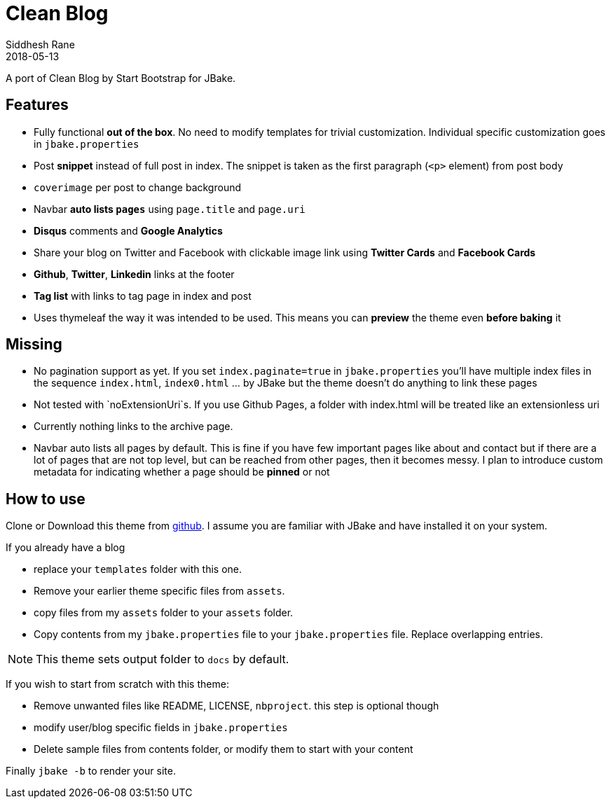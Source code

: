 = Clean Blog
Siddhesh Rane
2018-05-13
:jbake-type: page
:jbake-status: published
:jbake-tags: jbake
:jbake-linktitle: Get Theme
:jbake-shareimage: img/clean-blog-share-card.png
:jbake-coverimage: img/tags-cover.jpg
:jbake-description: Write in AsciiDoc. Publish with JBake
:idprefix:
:icons: font

A port of Clean Blog by Start Bootstrap for JBake.

== Features

- Fully functional **out of the box**. No need to modify templates for trivial customization.
  Individual specific customization goes in `jbake.properties`
- Post **snippet** instead of full post in index. The snippet is taken as the first paragraph (`<p>` element) from post body
- `coverimage` per post to change background
- Navbar **auto lists `pages`** using `page.title` and `page.uri`
- **Disqus** comments and **Google Analytics**
- Share your blog on Twitter and Facebook with clickable image link using **Twitter Cards** and **Facebook Cards**
- **Github**, **Twitter**, **Linkedin** links at the footer
- **Tag list** with links to tag page in index and post
- Uses thymeleaf the way it was intended to be used. This means you can **preview** the theme even **before baking** it

== Missing  

- No pagination support as yet. If you set `index.paginate=true` in `jbake.properties` 
you'll have multiple index files in the sequence `index.html`, `index0.html` ... by JBake but the theme
doesn't do anything to link these pages
- Not tested with `noExtensionUri`s. If you use Github Pages, a folder with index.html will be treated like an extensionless uri
- Currently nothing links to the archive page.
- Navbar auto lists all pages by default. This is fine if you have few important pages like about and contact
  but if there are a lot of pages that are not top level, but can be reached from other pages, then it becomes
  messy. I plan to introduce custom metadata for indicating whether a page should be  *pinned* or not

== How to use

Clone or Download this theme from https://github.com/SiddheshRane/jbake-clean-blog-template[github].
I assume you are familiar with JBake and have installed it on your system.

If you already have a blog

- replace your `templates` folder with this one.
- Remove your earlier theme specific files from `assets`.
- copy files from my `assets` folder to your `assets` folder.
- Copy contents from my `jbake.properties` file to your `jbake.properties` file.
  Replace overlapping entries.

NOTE: This theme sets output folder to `docs` by default.

If you wish to start from scratch with this theme:

- Remove unwanted files like README, LICENSE, `nbproject`. this step is optional though
- modify user/blog specific fields in `jbake.properties`
- Delete sample files from contents folder, or modify them to start with your content

Finally `jbake -b` to render your site. 
